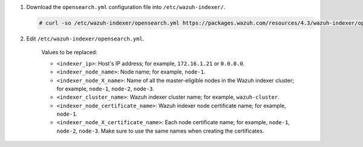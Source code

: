 .. Copyright (C) 2015-2022 Wazuh, Inc.

#. Download the ``opensearch.yml`` configuration file into ``/etc/wazuh-indexer/``.

   .. code-block:: console

      # curl -so /etc/wazuh-indexer/opensearch.yml https://packages.wazuh.com/resources/4.3/wazuh-indexer/opensearch/7.x/opensearch_cluster_initial_node.yml

#. Edit ``/etc/wazuh-indexer/opensearch.yml``.

    .. code-block:: yaml
      :emphasize-lines: 1,2,4-7,11

      network.host: "<indexer_ip>"
      node.name: "<indexer_node_name>"
      cluster.initial_master_nodes:
      - "<indexer_node_1_name>"
      - "<indexer_node_2_name>"
      - "<indexer_node_3_name>"
      cluster.name: "<indexer_cluster_name>"
      
      http.port: 9700-9799
      transport.tcp.port: 9800-9899
      node.max_local_storage_nodes: "3"
      path.data: /var/lib/wazuh-indexer
      path.logs: /var/log/wazuh-indexer
      
      ...

    .. code-block:: yaml
      :emphasize-lines: 3,4,6,7

      ...
     
      plugins.security.ssl.http.pemcert_filepath: /etc/wazuh-indexer/certs/<indexer_node_certificate_name>.pem
      plugins.security.ssl.http.pemkey_filepath: /etc/wazuh-indexer/certs/<indexer_node_certificate_name>-key.pem
      plugins.security.ssl.http.pemtrustedcas_filepath: /etc/wazuh-indexer/certs/root-ca.pem
      plugins.security.ssl.transport.pemcert_filepath: /etc/wazuh-indexer/certs/<indexer_node_certificate_name>.pem
      plugins.security.ssl.transport.pemkey_filepath: /etc/wazuh-indexer/certs/<indexer_node_certificate_name>-key.pem
      plugins.security.ssl.transport.pemtrustedcas_filepath: /etc/wazuh-indexer/certs/root-ca.pem

      ...

    .. code-block:: yaml
      :emphasize-lines: 4-6

      ...

      plugins.security.nodes_dn:
      - "CN=<indexer_node_1_certificate_name>,OU=Docu,O=Wazuh,L=California,C=US"
      - "CN=<indexer_node_2_certificate_name>,OU=Docu,O=Wazuh,L=California,C=US"
      - "CN=<indexer_node_3_certificate_name>,OU=Docu,O=Wazuh,L=California,C=US"

      ...


    Values to be replaced:
  
    - ``<indexer_ip>``: Host's IP address; for example, ``172.16.1.21`` or ``0.0.0.0``. 
    - ``<indexer_node_name>``: Node name; for example, ``node-1``. 
    - ``<indexer_node_X_name>``: Name of all the master-eligible nodes in the Wazuh indexer cluster; for example, ``node-1``, ``node-2``, ``node-3``. 
    - ``<indexer_cluster_name>``: Wazuh indexer cluster name; for example, ``wazuh-cluster``.
    - ``<indexer_node_certificate_name>``: Wazuh indexer node certificate name; for example, ``node-1``.
    - ``<indexer_node_X_certificate_name>``: Each node certificate name; for example, ``node-1``, ``node-2``, ``node-3``. Make sure to use the same names when creating the certificates.

.. End of include file
